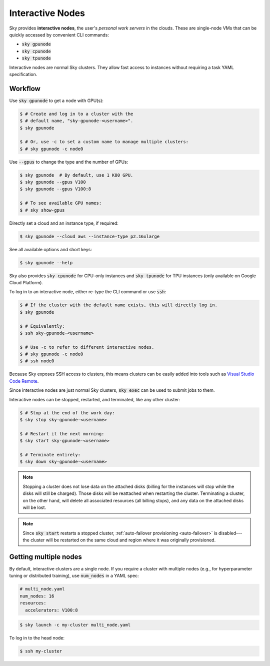 .. _interactive-nodes:
Interactive Nodes
=================

Sky provides **interactive nodes**, the user's *personal work servers* in the
clouds.  These are single-node VMs that can be quickly accessed by convenient
CLI commands:

- :code:`sky gpunode`
- :code:`sky cpunode`
- :code:`sky tpunode`

Interactive nodes are normal Sky clusters.  They allow fast access to instances
without requiring a task YAML specification.

Workflow
-------------------------------

Use :code:`sky gpunode` to get a node with GPU(s):

.. code-block:: console

   $ # Create and log in to a cluster with the
   $ # default name, "sky-gpunode-<username>".
   $ sky gpunode

   $ # Or, use -c to set a custom name to manage multiple clusters:
   $ # sky gpunode -c node0

Use :code:`--gpus` to change the type and the number of GPUs:

.. code-block:: console

   $ sky gpunode  # By default, use 1 K80 GPU.
   $ sky gpunode --gpus V100
   $ sky gpunode --gpus V100:8

   $ # To see available GPU names:
   $ # sky show-gpus

Directly set a cloud and an instance type, if required:

.. code-block:: console

   $ sky gpunode --cloud aws --instance-type p2.16xlarge

See all available options and short keys:

.. code-block:: console

   $ sky gpunode --help

Sky also provides :code:`sky cpunode` for CPU-only instances and :code:`sky
tpunode` for TPU instances (only available on Google Cloud Platform).

To log in to an interactive node, either re-type the CLI command or use :code:`ssh`:

.. code-block:: console

    $ # If the cluster with the default name exists, this will directly log in.
    $ sky gpunode

    $ # Equivalently:
    $ ssh sky-gpunode-<username>

    $ # Use -c to refer to different interactive nodes.
    $ # sky gpunode -c node0
    $ # ssh node0

Because Sky exposes SSH access to clusters, this means clusters can be easily added into
tools such as `Visual Studio Code Remote <https://code.visualstudio.com/docs/remote/remote-overview>`_.

Since interactive nodes are just normal Sky clusters, :code:`sky exec` can be used to submit jobs to them.

Interactive nodes can be stopped, restarted, and terminated, like any other cluster:

.. code-block:: console

    $ # Stop at the end of the work day:
    $ sky stop sky-gpunode-<username>

    $ # Restart it the next morning:
    $ sky start sky-gpunode-<username>

    $ # Terminate entirely:
    $ sky down sky-gpunode-<username>

.. note::

    Stopping a cluster does not lose data on the attached disks (billing for the
    instances will stop while the disks will still be charged).  Those disks
    will be reattached when restarting the cluster.  Terminating a cluster, on
    the other hand, will delete all associated resources (all billing stops),
    and any data on the attached disks will be lost.

.. note::

    Since :code:`sky start` restarts a stopped cluster, :ref:`auto-failover
    provisioning <auto-failover>` is disabled---the cluster will be restarted on
    the same cloud and region where it was originally provisioned.


Getting multiple nodes
----------------------
By default, interactive clusters are a single node. If you require a cluster
with multiple nodes (e.g., for hyperparameter tuning or distributed training),
use :code:`num_nodes` in a YAML spec:

.. code-block:: yaml

    # multi_node.yaml
    num_nodes: 16
    resources:
      accelerators: V100:8

.. code-block:: console

    $ sky launch -c my-cluster multi_node.yaml

To log in to the head node:

.. code-block:: console

    $ ssh my-cluster
